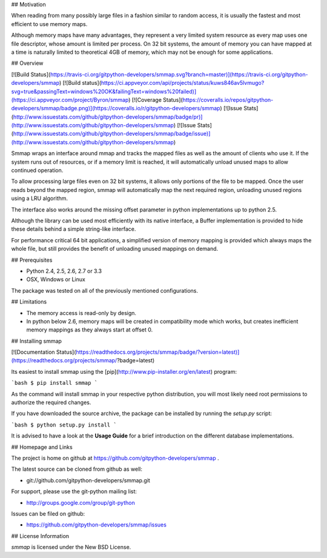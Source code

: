 ## Motivation

When reading from many possibly large files in a fashion similar to random access, it is usually the fastest and most efficient to use memory maps.

Although memory maps have many advantages, they represent a very limited system resource as every map uses one file descriptor, whose amount is limited per process. On 32 bit systems, the amount of memory you can have mapped at a time is naturally limited to theoretical 4GB of memory, which may not be enough for some applications.



## Overview

[![Build Status](https://travis-ci.org/gitpython-developers/smmap.svg?branch=master)](https://travis-ci.org/gitpython-developers/smmap)
[![Build status](https://ci.appveyor.com/api/projects/status/kuws846av5lvmugo?svg=true&passingText=windows%20OK&failingText=windows%20failed)](https://ci.appveyor.com/project/Byron/smmap)
[![Coverage Status](https://coveralls.io/repos/gitpython-developers/smmap/badge.png)](https://coveralls.io/r/gitpython-developers/smmap)
[![Issue Stats](http://www.issuestats.com/github/gitpython-developers/smmap/badge/pr)](http://www.issuestats.com/github/gitpython-developers/smmap)
[![Issue Stats](http://www.issuestats.com/github/gitpython-developers/smmap/badge/issue)](http://www.issuestats.com/github/gitpython-developers/smmap)

Smmap wraps an interface around mmap and tracks the mapped files as well as the amount of clients who use it. If the system runs out of resources, or if a memory limit is reached, it will automatically unload unused maps to allow continued operation.

To allow processing large files even on 32 bit systems, it allows only portions of the file to be mapped. Once the user reads beyond the mapped region, smmap will automatically map the next required region, unloading unused regions using a LRU algorithm.

The interface also works around the missing offset parameter in python implementations up to python 2.5.

Although the library can be used most efficiently with its native interface, a Buffer implementation is provided to hide these details behind a simple string-like interface.

For performance critical 64 bit applications, a simplified version of memory mapping is provided which always maps the whole file, but still provides the benefit of unloading unused mappings on demand.



## Prerequisites

* Python 2.4, 2.5, 2.6, 2.7 or 3.3
* OSX, Windows or Linux

The package was tested on all of the previously mentioned configurations.

## Limitations

* The memory access is read-only by design.
* In python below 2.6, memory maps will be created in compatibility mode which works, but creates inefficient memory mappings as they always start at offset 0.

## Installing smmap

[![Documentation Status](https://readthedocs.org/projects/smmap/badge/?version=latest)](https://readthedocs.org/projects/smmap/?badge=latest)

Its easiest to install smmap using the [pip](http://www.pip-installer.org/en/latest) program:

```bash
$ pip install smmap
```

As the command will install smmap in your respective python distribution, you will most likely need root permissions to authorize the required changes.

If you have downloaded the source archive, the package can be installed by running the `setup.py` script:

```bash
$ python setup.py install
```

It is advised to have a look at the **Usage Guide** for a brief introduction on the different database implementations.



## Homepage and Links

The project is home on github at https://github.com/gitpython-developers/smmap .

The latest source can be cloned from github as well:

* git://github.com/gitpython-developers/smmap.git


For support, please use the git-python mailing list:

* http://groups.google.com/group/git-python


Issues can be filed on github:

* https://github.com/gitpython-developers/smmap/issues


## License Information

*smmap* is licensed under the New BSD License.



